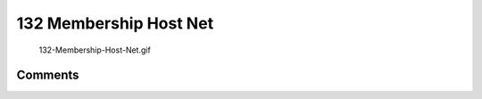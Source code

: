 .. _membership_host_net:

132 Membership Host Net
=======================

.. figure:: 132-Membership-Host-Net.gif
   :alt: 132-Membership-Host-Net.gif

   132-Membership-Host-Net.gif

Comments
--------
